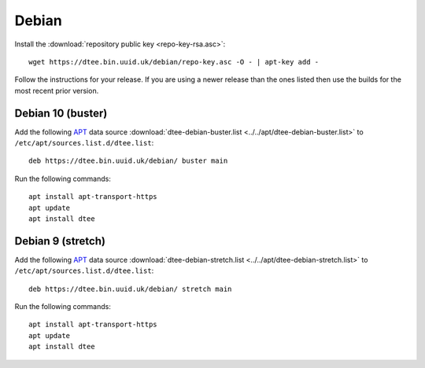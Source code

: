 Debian
======

Install the :download:`repository public key <repo-key-rsa.asc>`::

    wget https://dtee.bin.uuid.uk/debian/repo-key.asc -O - | apt-key add -

Follow the instructions for your release. If you are using a newer release than
the ones listed then use the builds for the most recent prior version.

Debian 10 (buster)
------------------

Add the following APT_ data source
:download:`dtee-debian-buster.list <../../apt/dtee-debian-buster.list>`
to ``/etc/apt/sources.list.d/dtee.list``::

    deb https://dtee.bin.uuid.uk/debian/ buster main

Run the following commands::

    apt install apt-transport-https
    apt update
    apt install dtee

Debian 9 (stretch)
------------------

Add the following APT_ data source
:download:`dtee-debian-stretch.list <../../apt/dtee-debian-stretch.list>`
to ``/etc/apt/sources.list.d/dtee.list``::

    deb https://dtee.bin.uuid.uk/debian/ stretch main

Run the following commands::

    apt install apt-transport-https
    apt update
    apt install dtee

.. _APT: https://en.wikipedia.org/wiki/APT_(Debian)
